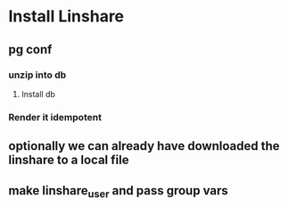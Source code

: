 * Install Linshare
** pg conf
*** unzip into db
**** Install db
*** Render it idempotent
** optionally we can already have downloaded the linshare to a local file
** make linshare_user and pass group vars
   
